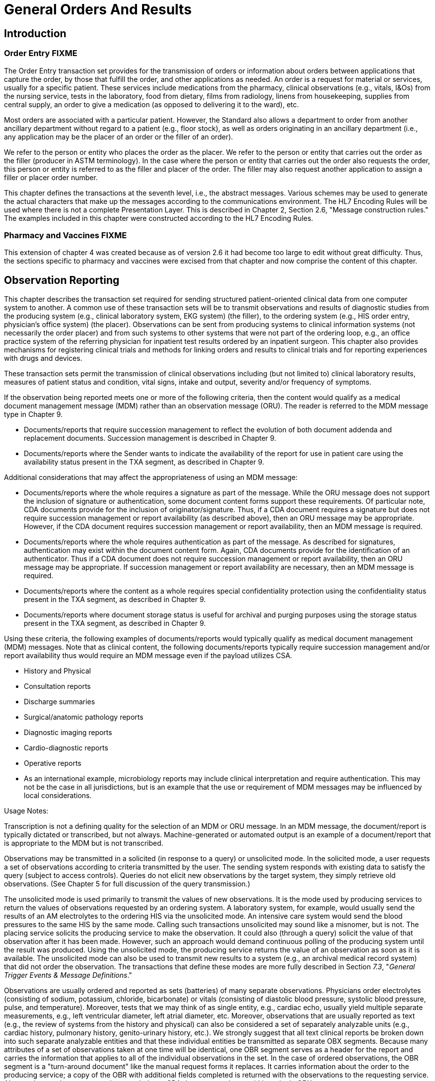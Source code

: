 = General Orders And Results

== Introduction

// FIXME merging three introductions into one requires some editing
=== Order Entry FIXME
[v291_section="4.2"]

The Order Entry transaction set provides for the transmission of orders or information about orders between applications that capture the order, by those that fulfill the order, and other applications as needed. An order is a request for material or services, usually for a specific patient. These services include medications from the pharmacy, clinical observations (e.g., vitals, I&Os) from the nursing service, tests in the laboratory, food from dietary, films from radiology, linens from housekeeping, supplies from central supply, an order to give a medication (as opposed to delivering it to the ward), etc.

Most orders are associated with a particular patient. However, the Standard also allows a department to order from another ancillary department without regard to a patient (e.g., floor stock), as well as orders originating in an ancillary department (i.e., any application may be the placer of an order or the filler of an order).

We refer to the person or entity who places the order as the placer. We refer to the person or entity that carries out the order as the filler (producer in ASTM terminology). In the case where the person or entity that carries out the order also requests the order, this person or entity is referred to as the filler and placer of the order. The filler may also request another application to assign a filler or placer order number.

This chapter defines the transactions at the seventh level, i.e., the abstract messages. Various schemes may be used to generate the actual characters that make up the messages according to the communications environment. The HL7 Encoding Rules will be used where there is not a complete Presentation Layer. This is described in Chapter 2, Section 2.6, "Message construction rules." The examples included in this chapter were constructed according to the HL7 Encoding Rules.

// FIXME merging three introductions into one requires some editing
=== Pharmacy and Vaccines FIXME
[v291_section="4A.2"]

This extension of chapter 4 was created because as of version 2.6 it had become too large to edit without great difficulty. Thus, the sections specific to pharmacy and vaccines were excised from that chapter and now comprise the content of this chapter.

// FIXME merging three introductions into one requires some editing
== Observation Reporting
[v291_section="7.2"]

This chapter describes the transaction set required for sending structured patient-oriented clinical data from one computer system to another. A common use of these transaction sets will be to transmit observations and results of diagnostic studies from the producing system (e.g., clinical laboratory system, EKG system) (the filler), to the ordering system (e.g., HIS order entry, physician's office system) (the placer). Observations can be sent from producing systems to clinical information systems (not necessarily the order placer) and from such systems to other systems that were not part of the ordering loop, e.g., an office practice system of the referring physician for inpatient test results ordered by an inpatient surgeon. This chapter also provides mechanisms for registering clinical trials and methods for linking orders and results to clinical trials and for reporting experiences with drugs and devices.

These transaction sets permit the transmission of clinical observations including (but not limited to) clinical laboratory results, measures of patient status and condition, vital signs, intake and output, severity and/or frequency of symptoms.

If the observation being reported meets one or more of the following criteria, then the content would qualify as a medical document management message (MDM) rather than an observation message (ORU). The reader is referred to the MDM message type in Chapter 9.

• Documents/reports that require succession management to reflect the evolution of both document addenda and replacement documents. Succession management is described in Chapter 9.

• Documents/reports where the Sender wants to indicate the availability of the report for use in patient care using the availability status present in the TXA segment, as described in Chapter 9.

Additional considerations that may affect the appropriateness of using an MDM message:

• Documents/reports where the whole requires a signature as part of the message. While the ORU message does not support the inclusion of signature or authentication, some document content forms support these requirements. Of particular note, CDA documents provide for the inclusion of originator/signature. Thus, if a CDA document requires a signature but does not require succession management or report availability (as described above), then an ORU message may be appropriate. However, if the CDA document requires succession management or report availability, then an MDM message is required.

• Documents/reports where the whole requires authentication as part of the message. As described for signatures, authentication may exist within the document content form. Again, CDA documents provide for the identification of an authenticator. Thus if a CDA document does not require succession management or report availability, then an ORU message may be appropriate. If succession management or report availability are necessary, then an MDM message is required.

• Documents/reports where the content as a whole requires special confidentiality protection using the confidentiality status present in the TXA segment, as described in Chapter 9.

• Documents/reports where document storage status is useful for archival and purging purposes using the storage status present in the TXA segment, as described in Chapter 9.

Using these criteria, the following examples of documents/reports would typically qualify as medical document management (MDM) messages. Note that as clinical content, the following documents/reports typically require succession management and/or report availability thus would require an MDM message even if the payload utilizes CSA.

• History and Physical

• Consultation reports

• Discharge summaries

• Surgical/anatomic pathology reports

• Diagnostic imaging reports

• Cardio-diagnostic reports

• Operative reports

• As an international example, microbiology reports may include clinical interpretation and require authentication. This may not be the case in all jurisdictions, but is an example that the use or requirement of MDM messages may be influenced by local considerations.

Usage Notes:

Transcription is not a defining quality for the selection of an MDM or ORU message. In an MDM message, the document/report is typically dictated or transcribed, but not always. Machine-generated or automated output is an example of a document/report that is appropriate to the MDM but is not transcribed.

Observations may be transmitted in a solicited (in response to a query) or unsolicited mode. In the solicited mode, a user requests a set of observations according to criteria transmitted by the user. The sending system responds with existing data to satisfy the query (subject to access controls). Queries do not elicit new observations by the target system, they simply retrieve old observations. (See Chapter 5 for full discussion of the query transmission.)

The unsolicited mode is used primarily to transmit the values of new observations. It is the mode used by producing services to return the values of observations requested by an ordering system. A laboratory system, for example, would usually send the results of an AM electrolytes to the ordering HIS via the unsolicited mode. An intensive care system would send the blood pressures to the same HIS by the same mode. Calling such transactions unsolicited may sound like a misnomer, but is not. The placing service solicits the producing service to make the observation. It could also (through a query) solicit the value of that observation after it has been made. However, such an approach would demand continuous polling of the producing system until the result was produced. Using the unsolicited mode, the producing service returns the value of an observation as soon as it is available. The unsolicited mode can also be used to transmit new results to a system (e.g., an archival medical record system) that did not order the observation. The transactions that define these modes are more fully described in Section _7.3_, "_General Trigger Events & Message Definitions_."

Observations are usually ordered and reported as sets (batteries) of many separate observations. Physicians order electrolytes (consisting of sodium, potassium, chloride, bicarbonate) or vitals (consisting of diastolic blood pressure, systolic blood pressure, pulse, and temperature). Moreover, tests that we may think of as single entity, e.g., cardiac echo, usually yield multiple separate measurements, e.g., left ventricular diameter, left atrial diameter, etc. Moreover, observations that are usually reported as text (e.g., the review of systems from the history and physical) can also be considered a set of separately analyzable units (e.g., cardiac history, pulmonary history, genito-urinary history, etc.). We strongly suggest that all text clinical reports be broken down into such separate analyzable entities and that these individual entities be transmitted as separate OBX segments. Because many attributes of a set of observations taken at one time will be identical, one OBR segment serves as a header for the report and carries the information that applies to all of the individual observations in the set. In the case of ordered observations, the OBR segment is a "turn-around document" like the manual request forms it replaces. It carries information about the order to the producing service; a copy of the OBR with additional fields completed is returned with the observations to the requesting service. Alternately, text documents can be encoded as a CDA document and sent within a single OBX.

Not all observations are preceded by an order. However, all observations whether explicitly ordered or initiated without an order are reported with an OBR segment as the report header.

The major segments (OBR, OBX) defined in this chapter, their fields, and the code tables have been defined in collaboration with ASTM E31.11 with the goal of keeping HL7 observation transmission the same as ASTM E1238 in pursuit of the goals of ANSI HISPP and the Message Standards Developers Subcommittee. (Some sections of this chapter have been taken with permission directly from the E1238‑91 document and vice versa in pursuit of those goals).

The OBR segment provides information that applies to all of the observations that follow. It includes a field that identifies a particular battery (or panel or set) of observations (e.g., electrolytes, vital signs or Admission H&P). For simplicity we will refer to the observation set as the battery. The battery usually corresponds to the entity that is ordered or performed as a unit. (In the case of a query, observation sets may be a more arbitrary collection of observations.) The OBX segment provides information about a single observation, and it includes a field that identifies that single observation (e.g., potassium, diastolic blood pressure or admission diagnosis). Both of these fields assume master tables that define coding systems (the universe of valid identifying codes) for batteries and observations, respectively. These tables will usually be part of the producing and sending services application and (usually) include many other useful pieces of information about the observation or battery. Segments for transmitting such master file information between systems that produce and systems that use clinical information are described in Chapter 8.

This Standard does not require the use of a particular coding system to identify either batteries or single observations In the past, local institutions tended to invent their own unique code systems for identifying test and other clinical observations because standard codes were not available. Such local code systems sufficed for transmitting information within the institutions but presented high barriers to pooling data from many sources for research or for building medical record systems. However, standard code systems such as LOINC® for observation IDs (OBX-3) and SNOMED for coding categorical observations now exist for many of these purposes, and we strongly encourage their use in observation reporting. These codes can be sent either as the only code or they can be sent along with the local historic code as the second code system in a CWE or CNE coded field.

LOINC® codes exist for most laboratory tests and many common clinical variables and codes for reporting observations from the laboratory, 12-lead EKG, cardiac echoes, obstetrical ultrasounds, radiology reports, history and physical findings, tumor registries, vital signs, intake and outputs, UCUM units of measure references and/or answer lists depending on the data type, and descriptions for most variables. Translations of LOINC® descriptions are provided for more than 14 languages. The most recent version of the LOINC® database, which includes records for more than 70,000 observations and includes codes, names, synonyms and other attributes (such as the molecular weights of chemical moieties) for each observation, the LOINC database and a downloadable browser and mapping tool are available at no cost from the Regenstrief Institute at _http://loinc.org/_. A web browser for LOINC is available at https://search.loinc.org. Codes for Neurophysiologic variables (EEG, EMG, Evoked potentials) are provided in Appendix X2 of ASTM E1467. Some parts of this document (the discussion and tables defining units, the discussion of the rules of mapping observations to OBX segments, and some of the examples at the end of the chapter) have been copied (with permission) from ASTM E1238.

As is true throughout this Standard, the emphasis should be on the abstract messages, defined without regard to the encoding rules. The example messages, however, are based upon the HL7 encoding rules.

// FIXME do we really want to keep this?
=== Suffixes for Defining Observation IDs for Common Components of Narrative Reports
[v291_section="7.2.5"]

*Retained for backwards compatability only as of V2.7 and withdrawn as of v2.9, in favor of using LOINC codes that pre-coordinate the appropriate identifiers with the suffices. See Chapter 2.8.4.c.*

== General Use Cases / Background

=== Figure 4-8 Associations between Order Control Codes and Trigger Events
[v291_section="4.18.1"]

Figure 4-8 defines the explicit relationships that exist between Order Control Codes and Trigger Events. A value of "Y" at the intersection of an Order Control Code and a Trigger Event indicates that is a valid combination that can be used in a message. A value of "N" indicates that combination is not valid in any message. No value at an intersection indicates that no business case has been brought forward for to justify or exclude that combination. Implementers are encouraged to bring business cases forward for currently undefined combinations of Order Control Codes and Trigger Events.

.Figure 4-8 Order Control Codes / Trigger Event Matrix
[width="100%",cols="28%,3%,3%,3%,3%,3%,3%,3%,3%,3%,3%,3%,3%,3%,3%,3%,3%,3%,3%,3%,3%,3%,3%,3%,3%",options="header",]
|===
| |O01 |O02 |O03 |O04 |O05 |O06 |O07 |O08 |O09 |O10 |O11 |O12 |O13 |O14 |O15 |O16 |O18 |O19 |O20 |O21 |P03 |P11 |Q06 |R01
|AF | |Y | | | | | | | | | |Y | | | | | | | | | | | |
|CA |Y | |Y | |Y | |Y | |Y | | | | | | | | |Y | |Y | | | |
|CH |Y | | | |Y | | | | | |Y | | | |Y | | |Y | |Y | | | |Y
|CN | | | | | | | | | | | | | | | | | | | | | | | |Y
|CR | |Y | |Y | |Y | |Y | |Y | | | | | | | | |Y | | | | |
|DC |Y | |Y | |Y | |Y | |Y | | | | | | | | |Y | |Y | | | |
|DE |Y |Y | | | |Y | |Y | |Y | |Y | |Y | |Y |Y |Y |Y | | | | |
|DF | |Y | | | | | | | |Y | |Y | | | | | | | | | | | |
|DR | |Y | |Y | |Y | |Y | |Y | | | | | | | | |Y | | | | |
|FU |Y | | | | | | | | | |Y | | | | | | | | | | | | |
|HD |Y | |Y | | | | | |Y | | | | | | | | |Y | |Y | | | |
|HR | |Y | |Y | |Y | |Y | |Y | | | | | | | | |Y | | | | |
|LI |Y | | | |Y | | | |Y | |Y | |Y | | | | |Y | |Y | | | |
|MC | | | | | | | | | | | | | | | | | | | | |Y |Y | |
|NA | |Y | | | |Y | |Y | | | |Y | | | | | | |Y | | | | |
|NW |Y | |Y | |Y | |Y | |Y | | | | | | | | |Y | |Y | | | |
|OC |Y | | | |Y | |Y | | | |Y | |Y | |Y | | |Y | |Y | | | |
|OD |Y | | | |Y | |Y | | | |Y | |Y | |Y | | |Y | |Y | | | |
|OE |Y | | | |Y | |Y | | | |Y | |Y | |Y | | |Y | |Y | | | |
|OF | |Y | | | | | | | |Y | | | | | | | | | | | | | |
|OH |Y | | | |Y | |Y | | | |Y | |Y | |Y | | |Y | |Y | | | |
|OK | |Y | |Y | |Y | |Y | |Y | |Y | |Y | |Y |Y | |Y | | | | |
|OP | | | | | | | | |Y | | | | | | | | | | | | | | |
|OR | |Y | |Y | |Y | |Y | |Y | | | | | | | | |Y | | | | |
|PA |Y | | | |Y | | | |Y | |Y | | | |Y | | |Y | |Y | | | |Y
|PR |Y | | | | | | | | | | | | | | | | |Y | |Y | | | |
|PY | | | | | | | | |Y | | | | | | | | | | | | | | |
|RE |Y | | | | | | | | | |Y | |Y | |Y | | |Y | |Y | | | |Y
|RF |Y | | | | | | | |Y | |Y | | | | | | | | | | | | |
|RL |Y | |Y | |Y | |Y | |Y | | | | | | | | |Y | |Y | | | |
|RO |Y | | | |Y | |Y | |Y | |Y | | | | | | |Y | |Y | | | |
|RP |Y | | | |Y | |Y | |Y | | | | | | | | |Y | |Y | | | |
|RQ | |Y | | | |Y | |Y | |Y | | | | | | | | |Y | | | | |
|RR | |Y | | | | | | | | | | | | | | | | | | | | | |
|RU |Y | | | |Y | |Y | | | |Y | | | | | | |Y | |Y | | | |
|SC |Y | | | | | | | | | | | | | | | | |Y | |Y | | | |
|SN |Y | | | |Y | | | | | |Y | | | | | | |Y | |Y | | | |
|SR | |Y | | | | | | | | | | | | | | | | | | | | |Y |
|SS |Y | | | | | | | | | | | | | | | | |Y | |Y | | | |
|UA | |Y | |Y | |Y | |Y | |Y | |Y | |Y | |Y |Y | |Y | | | | |
|UC | |Y | |Y | |Y | |Y | |Y | | | | | | | | |Y | | | | |
|UD | |Y | |Y | |Y | |Y | |Y | | | | | | | | |Y | | | | |
|UF | |Y | | | | | | | |Y | | | | | | | | | | | | | |
|UH | |Y | |Y | |Y | |Y | |Y | | | | | | | | |Y | | | | |
|UM | |Y | | | |Y | |Y | |Y | | | | | | | | |Y | | | | |
|UN |Y | | | |Y | |Y | |Y | |Y | |Y | | | | |Y | |Y | | | |
|UR | |Y | |Y | |Y | |Y | |Y | | | | | | | | |Y | | | | |
|UX | |Y | |Y | |Y | |Y | |Y | | | | | | | | |Y | | | | |
|XO |Y | |Y | |Y | |Y | |Y | | | | | | | | |Y | |Y | | | |
|XR | |Y | |Y | |Y | |Y | |Y | | | | | | | | |Y | | | | |
|XX |Y | | | |Y | |Y | | | |Y | |Y | |Y | | |Y | |Y | | | |
|===

Editor’s note: The order control codes need to be assessed for their application to these trigger events O22 through O48. The current table structure will not accommodate these additional columns; a new table structure needs to be considered.

== Implementation Considerations

=== Snapshot Mode
[v291_section="7.2.1"]

Chapter 2, Section 2.10.4 defines the meaning of snapshot mode updates and indicates that each chapter or related implementation guides may further refine this definition. The following guidance applies to results messages:

• In some instances there are tests that have a precise relationship between the parent and child to assist the clinician in understanding to which OBX in the parent OBR the child is connected. In those instances the ORDER_OBSERVATION segment groups of the parent and other children should be included in the snapshot rather than sending the child's ORDER_OBSERVATION segment group (including the OBR/OBX set) by itself. Example: OBRs of the parent OBR (example would be microbiology with culture and Sensitivity Panels (Sensi-Panels)), unless advised otherwise by trading partners, would be included in the snapshot reporting. 

=== Narrative Reports as Batteries with Many OBX
[v291_section="7.2.4"]

Narrative reports from services such as Radiology usually consist of a number of subcomponents (e.g., a chest X-ray report may consist of a description, an impression, and a recommendation). Other studies, such as echocardiograms, contain analogous components, as well as numeric observations (e.g., left ventricular and diastolic diameter). Surgical pathology reports may contain information about multiple specimens and reports: the anatomic source, the gross description, the microscopic description, and a diagnostic impression for each specimen.

The current Standard treats each component of a narrative report as a separate "test" or observation. Just as a CHEM12 is transmitted as an order segment (OBR) plus 12 OBX segments, a chest X-ray would be transmitted as an order (OBR) segment plus three OBX segments, one for the description, one for the impression, and one for the recommendations. Similarly, an EKG report would be transmitted as an order segment (OBR), two OBX segments for the impression and recommendation, and additional OBX segments for each EKG measurement, e.g., the PR interval, QR interval, QRS axis, and so on.

== Technical Specs

xref:technical_specs/General_Clinical_Order.adoc[Message - General Clinical Order]

xref:technical_specs/General_Clinical_Order_with_Supporting_Document.adoc[Message - General Clinical Order with Supporting Document]

xref:technical_specs/Message_–_Unsolicited_Alert_Observation.adoc[Message – Unsolicited Alert Observation]

xref:technical_specs/Message_–_Unsolicited_Device_Event_Observation.adoc[Message – Unsolicited Device Event Observation]

xref:technical_specs/Message_–_Unsolicited_Patient-Device_Association_Observation.adoc[Message – Unsolicited Patient-Device Association Observation]

xref:technical_specs/Order_Status_Update.adoc[Message - Order Status Update]

xref:technical_specs/Unsolicited_New_Point-Of-Care_Observation_-_Search_for_an_Order_.adoc[Message - Unsolicited New Point-Of-Care Observation - Search for an Order]

xref:technical_specs/Unsolicited_Observation.adoc[Message - Unsolicited Observation]

xref:technical_specs/Unsolicited_Point-Of-Care_Observation_without_Existing_Order_–_Place_an_Order.adoc[Message - Unsolicited Point-Of-Care Observation without Existing Order – Place an Order]

xref:technical_specs/Unsolicited_Pre-Ordered_Point-Of-Care_Observation.adoc[Message - Unsolicited Pre-Ordered Point-Of-Care Observation]

== Example Transactions

=== General Message Examples
[v291_section="4.6"]

The purpose of this section is to show how certain specific situations would be handled using the order entry protocol. The ellipses represent uncompleted details. The symbol // precedes comments for clarification.

==== An order replaced by three orders
[v291_section="4.6.1"]

Suppose that an application called "PC" is sending an order to the EKG application for three EKGs to be done on successive days.

The order might be placed as follows:

ORM message:

MSH|...<cr>

PID|...<cr>

[er7]
ORC|NW|A226677^PC||946281^PC||N|3^QAM||200601121132|444-44-4444^HIPPOCRATES^HAROLD^^^^MD|||4EAST|...<cr>

// EKG order

[er7]
OBR|1|||8601-7^EKG IMPRESSION^LN||||||||||||222-33-4444^PUMP^PATRICK^^^^MD|||||||||||3^QAM|...<cr>

BLG|...<cr>

[er7]
ORC|NW|...<cr>

// Another order yet others may follow

There is a group number first component indicating that an order group is being created.

Responses: Because the EKG application must turn the single order above into three orders for three separate EKGs (services), the results of each will be reported under its own OBR segment. Several response levels are possible depending on the Response Flag:

{empty}a) If the Response Flag is N (as it is), then the filler EKG application only responds "I got the order."

MSH|...<cr>

MSA|...<cr>

The only implication of this response is that the order was received.

If the Response Flag had been E, then the response would have been the same, but its implication would have been that the EKG application had processed all the orders and they were acceptable.

{empty}b) If the Response Flag were R, then the filler EKG application must communicate to the PC the fact of the creation of child orders, but with no details:

MSH|...<cr>

MSA|...<cr>

[er7]
ORC|PA|A226677^PC|89‑458^EKG|946281^PC<cr>
[er7]
ORC|CH|A226677^PC|89‑551^EKG|946281...<cr> // 1ST child ORC.
[er7]
ORC|CH|A226677^PC|89‑552^EKG|946281...<cr> // 2ND child ORC.
[er7]
ORC|CH|A226677^PC|89‑553^EKG|946281...<cr> // 3RD child ORC.

... // Other parts of follow.

What has been said here is "Your A226767 has spun out three children named 89‑551, 89‑552, and 89‑553." Notice that the placer order numbers are identical in the children's ORCs.

{empty}c) If the Response Flag were D, then the filler EKG application must communicate to the PC application the fact of the replacement and also the exact replacement order segments:

MSH|...<cr>

MSA|...<cr>

[er7]
ORC|PA|A226677^PC|89‑458^EKG<cr>
[er7]
ORC|CH|A226677^PC|89‑551^EKG|946281^PC|SC|||A226677&PC^89-458&EKG|

... ^^^^198901130500^...<cr>

// 1ST child ORC

[er7]
OBR|1||89‑551^EKG|8601-7^EKG IMPRESSION^LN|...<cr>

// 1ST child OBR

[er7]
ORC|CH|A226677^PC|89-522^EKG|946281^PC|SC|||A226677&PC^89-458&EKG|

... ^^^^198901140500^...<cr>

// 2ND child ORC

[er7]
OBR|2||89‑552^EKG|8601-7^EKG IMPRESSION^LN|...<cr>

// 2ND child OBR

[er7]
ORC|CH|A226677^PC|89‑553^EKG|946281^PC|SC|||A226677&PC^89-458&EKG|

...^^^^198901150500^...<cr>

// 3RD child ORC

[er7]
OBR|3||89‑553^EKG|8601-7^EKG IMPRESSION^LN|... <cr>

// 3RD child OBR

// Other parts might follow

Here the actual OBR segments have been added.

The status of the child orders is being reported as SC (scheduled).

ORC-7-quantity/timing shows that the EKGs are requested after 0500 on successive days.

==== Ordering non-medical services
[v291_section="4.6.2"]

The patient requests hospital specific services for a certain period of time. This can be a phone, fax, or TV in the room, or the delivery of a newspaper every day. Another example may be the use of specialized chip cards that give access to hospital specific services. Typically, a request for these services is made at the time of admission. Another example may be the printing of a form (e.g., the receipt for a payment). In case of using phones it might be a detailed list of calls for a patient or for a special extension.

To support these scenarios, the following fields are used to communicate the appropriate message:

[width="100%",cols="31%,69%",]
|===
|Segment/Field |Definition
|ORC-1 |Order Control
|ORC-2 |Placer Order Number
|ORC-5 |Order Status
|TQ1-7 |Start Date/Time
|TQ1-8 |End Date/Time
|ORC-16 |Order Control Code Reason
|ORC-25 |Order Status Modifier
|OBR-4 |Universal Service ID
|OBX-5 |Observation Value
|FT1-17 |Fee Schedule
|FT1-11 |Transaction amount – extended
|BLG |Billing segment
|===

• ORC-1, ORC-2, OBR-4, OBX-5 +
These services can be started, discontinued, canceled, locked, etc., according to the ORC-1 Order control code. The order is identified through ORC-2 Placer order number. The service itself is specified in the field OBR-4 Universal service ID. User defined codes are used to identify the specific services. The identification of the object of the service, e.g., phone number or card number, is done using the OBX-5 Observation value. The ORC-25 Order Status Modifier is used to refine the status of the universal service ID. For example, in the case of issuing chip cards, these fields would be valued as follows:

[width="100%",cols="9%,23%,19%,49%",]
|===
|ORC-1 |OBR-4 (in textual form) |ORC-16.1 Code |Description
|NW |chip card | |Issue a chip card the first time
|XO |chip card |defective |Change the previous order. Issue a new chip card for a defective one.
|XO |chip card |lost |Change the previous order. Issue a new chip card for a defective one.
|DC |Return chip card | |Cancel the chip card order
|DC |Return chip card |lost |Cancel the chip card order because lost.
|DC |Return chip card |defective |Cancel the chip card order because defective.
|===

Use of different universal service IDs allows for the ability to charge an additional fee.

• TQ1-7/8 +
The field TQ1 Quantity/timing describes time periods during which the requested service is valid. The components 4 and 5 denote the start and end date/time.

• ORC-5 +
In this field information on the status of the service can be transmitted. This field can be used in particular in response to a query message.

• ORC-25 +
This field allows for refining the status of the requested universal service, e.g., to change an order for a chip card in order to distribute a new card for a lost one.

• BLG-1,2,3 +
These fields indicate to the financial system that charges are to be invoiced for this service.

• FT1-17 +
In some cases it is necessary that the placer defines a special tariff the filler has to use for computing the final balance.

• FT1-11 +
In combination with the tariff the patient can prepay the ordered service. This may be helpful when the patient uses services provided by the hospital in order to use the service from the beginning. FT1-6 must be valued at "PY". +
If no amount is prepaid a limit can be established according to a special tariff. This depends on the setup of the filling system. In such a case the hospital grants a credit to the patient.

*Phone Number Assignment*

In case the patient requests a bedside phone and the number of this phone is assigned to that patient personally, a number of messages are transmitted. The objective is to connect a phone number to a patient and a room.

The update of the location master file depends on the setup of the private branch exchange system (PABX):

{empty}b) **Variable Numbering System +
**On admission the patient is assigned his or her personal call number, which he or she retains throughout that patient's stay, including if the patient is transferred. The patient can always be reached under the same call number. +
To understand the mechanism for M05 events it is important to know that two different sets of phone numbers exist: one is a pool to be used when querying for a phone number for a patient; the other one is used for temporary assign­ments when no patient is lying in the bed (i.e., the bed is free).

{empty}c) **Fixed Numbering System +
**On admission the system issues the patient with a telephone and/or TV authorization. This authorization key must be entered into the phone to activate it. +
No M05 messages are necessary if a fixed numbering system is used: Each telephone connection is assigned a permanent call number when the system is set up.

When the patient is admitted, an ADT^A01 message is sent to create a patient record in the phone number assigning application. Typically, the patient ID (PID-3), patient location (PV1-3), and visit number (PV1-19) are at least required. This message is acknowledged accordingly with an ACK. Then, the order for the phone number to the phone number assigning application is placed with the ORM^O01 message where the essential fields are ORC-1 = "NW", ORC-2 = <placer order number>, and OBR-4 = "Phone".

The ORR^O02 message is used to acknowledge the order and communicate the filler order number and order status. Then, when the phone number is available, an ORU^R01 message is used to communicate the phone number using OBX-5 for the phone number.

Any status changes to the order are communicated with the ORM^O01 message where ORC-1 = "SC", ORC-2 = <placer order number>, ORC-3 = <filler order number>, ORC-5 = <order status>, OBR-4 = "Phone", and OBX-5 = <Phone Number of Patient>. The status change is acknowledged with the ORR^O02 message.

Next, the location master files are updated. The phone number assigning application may send a MFN^M05 message to have the location master file reflect the phone number assignment as well. The fields on the message are valued as follows:

After processing the order: MFI-1 = "LOC", MFI-3 = "UPD", MFI-5 = <effective date/time>, MFE-1 = "MUP", LOC-1 = <patient location>, LOC-3 = "B" (bed), LOC-6 = <Phone Number of Patient>. This message is acknowledged using the MFK^M05 message.

*Transfer a patient (A02)*

If a patient keeps the same phone number during the whole visit the assigned phone number must be mapped to a different phone outlet whenever a patient is transferred to a new location. In that case, the ADT^A02 message is sent to the phone number assigning application. That application not only acknowledges the message, but also sends an ORM^O01 message with ORC-1 = "SC" and the other fields the same as described in the Phone Number Assignment section. Additionally, it sends a MFN^M05 message to change the location master file accordingly for the old location and another MFN^M05 to synchronize the phones for the new location.

*Leave of absence (A21/A22)*

When the patient leaves the hospital or the bed is vacated for a significant amount of time, the phone needs to be de-activated and re-activated appropriately. The same ORM^O01 and MFN^M05 messages are used as described above following the ADT^A21 and ADT^22 messages.

Patient makes calls or (de-)activates his phone.

The patient can use the phone whenever he wants to. This implies that his balance does not exceed the limit. Otherwise the phone is deactivated automatically. Furthermore the patient can activate or deactivate the phone by entering the authorization key for his own. In these scenarios the phone number assigning application sends and ORM^O01 message with ORC-1 = "OD" and the appropriate order status. The status update is necessary to provide a call switching system with the actual information.

*Discharge a patient (A03)*

When the patient is discharged, the ADT^A03 message is sent to indicate a discharge. The phone number assigning application sends an ORM^O01 message with a change of status to indicate completion of the order, as well as an MFN^M05 message to synchronize the location master file.

After discharging a patient his final charges must be billed. Using the query P04 returns the data in a display oriented format which can be used for printing. Alternatively a print request can be used. The billing system issues a QRY^P04 message where the fields are valued as follows: QRD-2 = "R" (record oriented format), QRD-3 = "I" (immediate response), QRD-8.1 = <Patient ID>, QRF-2 = <start date/time>, and QRF-3 = <end date/time>. The phone number assigning applications responds with a DSR^P04 message with the data in DSP-3.

*Note:* The original mode query, including QRD and QRF segments were retained for backward compatibility only as of v 2.4. The reader is therefore referred to chapter 5, section 5.4, for the current query/response message structure.

*Phone Call Queries (Z73)*

The new query modes using a query by parameter query with a virtual table response allows for obtaining call information from the phone system to be used for charging. The query can be for accumulated data or detailed data. Both requests use this conformance statement:

[width="100%",cols="39%,61%",options="header",]
|===
|Query ID: |Z73
|Query Name: |Information about Phone Calls
|Query Type: |Query
|Query Trigger: |QBP^Z73^QBP_Z73
|Query Mode: |Both
|Response Trigger: |RTB^Z74^RTB_Z74
|Query Priority: |Immediate
|Query Characteristics: |Returns response sorted by _Phone Number_
|Purpose: |Retrieve all information about phone calls made during a defined interval either in a detailed or an accumulative format. The identifier for the patient must be given.
|===

QBP^Z73^QBP_Z73: QBP Message

[width="100%",cols="33%,47%,9%,11%",options="header",]
|===
|Segments |Description |Status |Chapter
|MSH |Message Header Segment | |2.15.9
|[\{ SFT }] |Software | |2.15.12
|[ UAC ] |User Authentication Credential | |2
|QPD |Query Parameter Definition | |5.5.4
|RCP |Response Control Parameter | |5.5.6
|===

[width="100%",cols="26%,35%,15%,24%",options="header",]
|===
|Acknowledgement Choreography | | |
|QBP^Z73^QBP_Z73 | | |
|Field name |Field Value: Original mode |Field Value: Enhanced Mode |
|MSH-15 |Blank |NE |AL, ER, SU
|MSH-16 |Blank |NE |NE
|Immediate Ack |- |- |ACK^Z73^ACK
|Application Ack |RTB^Z74^RTB_Z74 |- |RTB^Z74^RTB_Z74
|===

QPD Input Parameter Specification:

[width="100%",cols="11%,14%,8%,3%,6%,8%,3%,3%,8%,8%,9%,8%,11%",options="header",]
|===
|Field Seq. (Query ID=Z73) |Name |Key/ Search |Sort |LEN |TYPE |Opt |Rep |Match Op |TBL |Segment Field Name |Service Identifier Code |ElementName
|1 |Patient ID |K |Y |80 |CX |R | |= | |PID.3 | |PID.3 Patient ID
|2 |Date Range | | |53 |DR |O | |contains= | | | |
|3 |Detailed | | |2 |ID |O | |= |0136 | | |
|===

Input Parameter Field Description and Commentary:

[width="100%",cols="19%,11%,6%,64%",options="header",]
|===
|Field |Component |DT |Description
|Patient ID | |CX |Components: <ID (ST)> ^ <check digit (ST)> ^ <code identifying the check digit scheme employed (ID)> ^ <assigning authority (HD)> ^ <identifier type code (IS)> ^ <assigning facility (HD)>
| | | |This field contains a patient identification code to identify the requested person.
| | | |If this field is not valued, no values for this field are considered to be a match.
|Date Range | |DR |This field specifies the range of time, the requested records should match.
| | | |If this field is not valued, all values for this field are considered to be a match.
|Detailed | |ID |This field specifies whether the output should be detailed. (no cumulative records).
| | | |If this field is not valued, a detailed result is returned.
| | | |When Detailed=Y is requested, one record for each call is returned. Each detailed record will contain columns 1, 2, 3, 4, 5, 7, 8, and 9 (Providor, Region, Extension, Destination, Date/Time, Duration, Units, Amount) for each call.
| | | |When detailed=N, the query is for accumulated data. In this case, one row record per extension is returned.
| | | |Each row will return columns 1, 2, 6, 7, 8, and 9 (Provider, Region, Quantity, Units, Amount) from the output virtual table.
|===

Response Grammar:

RTB^Z74^RTB_Z74: Personnel Information Message

[width="100%",cols="33%,47%,9%,11%",options="header",]
|===
|Segments |Description |Status |Chapter
|MSH |Message Header | |2.15.9
|MSA |Message Acknowledgement | |2.15.8
|[\{ ERR }] |Error | |2.15.5
|[\{ SFT }] |Software | |2.15.12
|[ UAC ] |User Authentication Credential | |2
|QAK |Query Acknowledgement | |5.5.2
|QPD |Query Parameter Definition | |5.5.4
|[ |--- ROW_DEFINITION begin | |
|RDF |Table Row Definition Segment | |5.5.7
|[\{ RDT }] |Table Row Data Segment | |5.5.8
|] |--- ROW_DEFINITION end | |
|[ DSC ] |Continuation Pointer | |2.15.4
|===

[width="100%",cols="28%,36%,16%,20%",options="header",]
|===
|Acknowledgement Choreography | | |
|RTB^Z74^RTB_Z74 | | |
|Field name |Field Value: Original mode |Field Value: Enhanced Mode |
|MSH-15 |Blank |NE |AL, ER, SU
|MSH-16 |Blank |NE |NE
|Immediate Ack |ACK^Z73^ACK |- |ACK^Z73^ACK
|Application Ack |- |- |-
|===

Virtual Table:

[width="99%",cols="19%,9%,3%,6%,8%,3%,6%,8%,8%,10%,11%,9%",options="header",]
|===
|ColName (Z74) a|
Key/

Search

|Sort |LEN |TYPE |Opt |Rep |Match Op |TBL |Segment Field Name |LOINC or HL7 code |ElementName
|Provider | | |40 |ST |R | | | | | |
|Region | | |40 |ST |R | | | | | |
|Extension | | |250 |XTN |O | | | | | |
|Destina­tion number | | |250 |XTN |O | | | | | |
|Date/Time | |Y |24 |DTM |O | | | | | |
|Quantity | | |4 |NM |O | | | | | |
|Duration | | |4 |NM |O | | | | | |
|Units | | |4 |NM |O | | | | | |
|Amount | | |8 |MO |O | | | | | |
|===

===== Examples
[v291_section="4.6.2.1"]

[example]
*Example 1:*

Query the accumulated list for patient 12345 from 3/2/00 till 3/3/00. Transfer the first 20 records.

*Query:*

[er7]
MSH|^&~\|PCR|Gen Hosp|Pharm||20000303201400-0800||QBP^Z73^QBP_Z73|9901|P|2.8|
[er7]
QPD|Z89^Query Phone Calls^HL70471|Q010|12345|2000030100000^20000302235959|Y
[er7]
RCP|I|20^RD|

*Answer:*

[er7]
MSH|^&~\|Pharm|Gen Hosp|PCR||20000303201430-0800||RTB^Z74^RTB_Z74|8858|P|2.8|

[er7]
MSA|AA|9901|

[er7]
QAK|Q010|OK|Z89^Query Phone Calls^HL70471|4

[er7]
QPD|Z89^Query Phone Calls^HL70471|Q010|12345|2000030100000^20000302235959|Y|

[er7]
RDF|9|Provider^ST^20|Region^ST^40|Extension^XTN^40|Destination^XTN^40|Date/Time^DTM^24|Quantity^NM^4|Duration^NM^4|Units^NM^4|Amount^MO^8|

[er7]
RDT|DTAG|CITY||||5|20|3|3.25|

[er7]
RDT|DTAG|R50||||1|10|2|1.00|

[er7]
RDT|DTAG|R200||||0|0|0|0|

[er7]
RDT|DTAG|NAT||||0|0|0|0|

[er7]
RDT|DTAG|INT||||0|0|0|0|


[example]
*Example 2:*

Query the detailed information for patient 12345 from 3/1/06 till 3/3/06. Transfer the first 10 records.

*Query:*

[er7]
MSH|^&~\|PCR|Gen Hosp|Pharm||200611201400-0800||QBP^Z73^QBP_Z73|ACK9901|P|2.8|
[er7]
QPD|Z89^Query Phone Calls^HL70471|Q010|12345|2006030100000^20060302235959|Y|
[er7]
RCP|I|10^RD|

*Answer:*

[er7]
MSH|^&~\|Pharm|Gen Hosp|PCR||200611201401-0800||RTB^Z74^RTB_Z74|8858|P|2.8|
[er7]
MSA|AA|8858 QAK|Q010|OK|Z89^Query Phone Calls^HL70471|4
[er7]
QPD|Z89^Query Phone Calls^HL70471|Q010|12345|2006030100000^20060302235959|Y|
[er7]
RDF|9|Provider^ST^20|Region^ST^40|Extension^XTN^40|Destination^XTN^40|Date/Time^DTM^24|Quantity^NM^4|Duration^NM^4|Units^NM^4|Amount^MO^8|
[er7]
RDT|DTAG|CITY|12345|555-1234|200603021715||20|12|2.25|
[er7]
RDT|DTAG|CITY|12345|555-4569|200603011252||21|3|0.48|

*Requesting a Chip card*

In case the hospital provides additional services that can be accessed through chip cards, this card has to be issued to the patient. At the end of the visit this chip card is returned. Distributing a chip card to a patient is a service which must be ordered from the chip card dispensing system, too. When discharging the patient the service (= order) is complete.

The messages are essentially the same as for issuing a phone number. The filler for the chip card order is a chip card dispensing application and instead of returning a phone number, it returns a chip card number. The following scenarios have slight variations.

*New Chip Card requested due to, e.g., loss*

When a card is lost, or a new chip card must be requested, an additional fee can be communicated by including the FT1 segment in the ORM^O01 message and valuing FT1-11 = <additional fee>.

*Request a new Chip card for a defective one*

Sometimes a chip card is defective. Then the patient needs a new one. This situation requires an order using the XO control code in the ORM^O01 message. The chip card dispensing system returns the new chip card number using the ORU^RO1. The ORC-16-Order Control Code Reason is used to clarify the request.

*Return a chip card*

When the patient returns the chip card, a discontinue message is send with ORC-1 = "DC". This message is acknowledged accordingly by the chip card dispensing system.

*Printing a form*

When form needs printing, the ORM^O01 could also be used. The OBR segment would contain the print form service and the OBX would contain the specific print form. A notification when completing the printing is feasible as well using the ORM^O01 with a status update associated to the appropriate placer/filler order number.

=== Query/response
[v291_section="7.5.1"]

*Attention: _Retained for backwards compatibility only as of v 2.4 and withdrawn as of v 2.7. _*

=== Unsolicited
[v291_section="7.5.2"]

The following is an unsolicited transmission of radiology data.

[er7]
MSH|^~\&|XRAY||CDB||200006021411||ORU^R01^ORU_R01|K172|P|...<cr>

PID|...<cr>

[er7]
OBR|1|X89‑1501^OE|78912^RD|71020^CHEST XRAY AP \T\ LATERAL|||198703290800||||...<cr>

[er7]
OBX|1|CWE|19005-8^X-ray impression^LN|4|^MASS LEFT LOWER LOBE|||A|||F|...<cr>

[er7]
OBX|2|CWE|19005-8^X-ray impression^LN|2|^INFILTRATE RIGHT LOWER LOBE|||A|||F|...<cr>

[er7]
OBX|3|CWE|19005-8^X-ray impression^LN|3|^HEART SIZE NORMAL|||N|||F|...<cr>

[er7]
OBX|4|FT|36687-2^Chest XR AP+Lat ^LN|1|circular density (2 x 2 cm) is seen in the posterior segment of


the LLL. A second, less well‑defined infiltrated circulation density is

seen in the R mid lung field and appears to cross the minor fissure#||||||F|...<cr>

[er7]
OBX|5|CWE|71020&REC|5|71020^Follow up CXR 1 month||30‑45||||F|...<cr>

=== Laboratory
[v291_section="7.5.3"]

Laboratory message: electrolytes, CBC, sed rate, blood cultures and susceptibilities

MSH|...<cr>

PID|...<cr>

Electrolytes:

[er7]
OBR|1|870930010^OE|CM3562^LAB|2432-6^ELECTROLYTES HCFA 98 PANEL^LN| ||198703290800|||

401-0^INTERN^IRVING^I^^^MD^L| ||||SER|^HIPPOCRATES^HAROLD^H^^DR|(555)555‑1003|

This is requestor field #1.|Requestor field #2|Diag.serv.field #1.|

Diag.serv.field #2.|198703311400|||F|...<cr>

[er7]
OBX|1|NM|2951-2^SODIUM^LN||150|mmol/L|136‑148|H||A|F|19850301|...<cr>
[er7]
OBX|2|NM|2823-3^POTASSIUM^LN||4.5|mmol/L|3.5‑5|N||N|F|19850301|...<cr>
[er7]
OBX|3|NM|2075-0^CHLORIDE^LN||102|mmol/L|94‑105|N||N|F|19850301|...<cr>
[er7]
OBX|4|NM|2028-9^CARBON DIOXIDE^LN||27|mmol/L|24‑31|N||N|F|19850301|...<cr>

CBC:

[er7]
OBR|2|870930011^OE|HEM3268^LAB|24359-2^HEMOGRAM+DIFFERENTIAL PANEL^LN| ||198703290800|||401-0 ^

INTERN^IRVING^I^^^MD^L|||||BLDV|^HIPPOCRATES^HAROLD^H^^DR|(555)555‑1003|This is requestor field #1.|This is Requestor field #2.|This is lab field #1.|Lab field #2.|198703311400|||F|...<cr>

[er7]
OBX|1|NM|718-7^HEMOGLOBIN^LN||13.4|GM/DL|14-18|N||S|F|19860522|...<cr>

[er7]
OBX|2|NM|4544-3^HEMATOCRIT^LN||40.3|%|42-52|L||S|F|19860522|...<cr>

[er7]
OBX|3|NM|789-8^ERYTHROCYTES^LN||4.56|10*6/ml|4.7-6.1|L||S|F|19860522|...<cr>

[er7]
OBX|4|NM|787-2^ERYTHROCYTE MEAN CORPUSCULAR VOLUME:^LN

[er7]
||88|fl|80-94|N||S|F|19860522|...<cr>

[er7]
OBX|5|NM|785-6^ERYTHROCYTE MEAN CORPUSCULAR HEMOGLOBIN:^LN

[er7]
||29.5|pg|27-31|N||N|F|19860522|...<cr>

[er7]
OBX|6|NM|786-4^ERYTHROCYTE MEAN CORPUSCULAR HEMOGLOBIN CONCENTRATION:^LN

[er7]
||33|%|33-37|N||N|F|19860522|...<cr>

[er7]
OBX|7|NM|6690-2^LEUKOCYTES^LN||10.7|10*3/ml|4.8-10.8|N||N|F|19860522|...<cr>

[er7]
OBX|8|NM|770-8^NEUTROPHILS/100 LEUKOCYTES^LN||68|%|||||F|...<cr>

[er7]
OBX|9|NM|736-9^LYMPHOCYTES/100 LEUKOCYTES:^LN||29|%|||||F|...<cr>

[er7]
OBX|10|NM|5905-5^MONOCYTES/100 LEUKOCYTES:^LN||1|%|||||F|...<cr>

[er7]
OBX|11|NM|713-8^EOSINOPHILS/100 LEUKOCYTES:^LN||2|%|||||F|...<cr>


Sed rate:

[er7]
OBR|3|870930011^OE|HEM3269^LAB|4537-7^ERYTHROCYTE SEDIMENTATION RATE^LN
[er7]
|||198703290800|||

401-0^INTERN^IRVING^I^^^MD^L|||||BLDV|^HIPPOCRATES^HAROLD^H^^DR|(555)555-1003|

This is requestor field #1.|This is Requestor field #2.|This is lab field

#1.|Lab field #2.|198703311400|||F|...<cr>

[er7]
OBX|1|NM|4537-7^ERYTHROCYTE SEDIMENTATION RATE:^LN|
[er7]
|7|MM/HR|0-10|N||S|F|19860522|...<cr>

Parent micro result, identifies organism

[er7]
OBR|4|2740X^OE|BC376^MIC|87040^Blood culture| ||198703290800|||

99-2^SPINNER^SAM^S||^Hepatitis risk||198703290830|BLDV|

4010^INTERN^IRVING^I^^^MD^L|555-1022 X3472^^^^^^^3472|Requestor field 1|Requestor field 2|

Producer's field 1|Producer's field 2|198703301000|35.00|MB|F|...<cr>

[er7]
OBX|1|CWE|600-7^MICROORGANISM IDENTIFIED^LN|1|^E Coli|||A|||F|...<cr>
[er7]
OBX|2|CWE|600-7^MICROORGANISM IDENTIFIED^LN|2|^S Aureus|||A|||F|...<cr>

Child micro result, gives antimicrobials susceptibilities for organism identified in first OBX of parent

[er7]
OBR|5|2740X^OE|BC402^MIC|87186^Antibiotic MIC||
[er7]
|198703290800||||G|^Hepatitis Risk||198703290830|BLDB
[er7]
|401.0\^INTERN^IRVING\^I^\^^MD\^L|555-1022 X3472^\^^\^^\^^3472|||||198703310900|40.00
[er7]
|MB|F|600-7&MICROORGANISM IDENTIFIED&LN\^1|||2740X&OE^BC376&MIC|...<cr>
[er7]
OBX|1|ST|28-1^AMIPICILLIN:SUSC:PT:ISLT:QN:MIC^LN||<2|ug/ml||S|||F|...<cr>
[er7]
OBX|2|ST|60-4^CARBENICILLIN:SUSC:PT:ISLT:QN:MIC^LN||<16|ug/ml||S|||F|...<cr>
[er7]
OBX|3|ST|267-5^GENTAMICIN:SUSC:PT:ISLT:QN:MIC^LN||<2|ug/ml||S|||F|...<cr>
[er7]
OBX|4|ST|496-0^TETRACYCLINE:SUSC:PT:ISLT:QN:MIC^LN||<1|ug/ml||S|||F|...<cr>
[er7]
OBX|5|ST|408-5^PIPERACILLIN:SUSC:PT:ISLT:QN:MIC^LN||<8|ug/ml||S|||F|...<cr>
[er7]
OBX|6|ST|145-3^CEFUROXIME:SUSC:PT:ISLT:QN:MIC^LN||<2|ug/ml||S|||F|...<cr>
[er7]
OBX|7|ST|161-0^CEPHALOTHIN:SUSC:PT:ISLT:QN:MIC^LN||<8|ug/ml||S|||F|...<cr>
[er7]
OBX|8|ST|20-8^AMOXICILLIN+CLAVULANATE:SUSC:PT:ISLT:QN:MIC^LN
[er7]
||<4|ug/ml||S|||F|...<cr>
[er7]
OBX|9|ST|173-5^CHLORAMPHENICOL:SUSC:PT:ISLT:QN:MIC^LN||<4|ug/ml||S|||F|...<cr>
[er7]
OBX|10|ST|508-2^TOBRAMYCIN:SUSC:PT:ISLT:QN:MIC^LN||<2|ug/ml||S|||F|...<cr>
[er7]
OBX|11|ST|12-5^AMIKACIN:SUSC:PT:ISLT:QN:MIC^LN||<4|ug/ml||S|||F|...<cr>
[er7]
OBX|12|ST|516-5^TRIMETHOPRIM+SULFMOETHOXAZOLE:SUSC:PT:ISLT:QN:MIC^LN|
[er7]
|<2/38|ug/ml||S|||F|...<cr>
[er7]
OBX|13|ST|76-0^CEFAZOLIN:SUSC:PT:ISLT:QN:MIC^LN||<2|ug/ml||S|||F|...<cr>
[er7]
OBX|14|ST|116-4^CEFOXITIN:SUSC:PT:ISLT:QN:MIC^LN||<2|ug/ml||S|||F|...<cr>
[er7]
OBX|15|ST|141-2^CEFTRIAXONE:SUSC:PT:ISLT:QN:MIC^LN||<4|ug/ml||S|||F|...<cr>
[er7]
OBX|16|ST|133-9^CEFTAZIDIME:SUSC:PT:ISLT:QN:MIC^LN||<2|ug/ml||S|||F|...<cr>
[er7]
OBX|17|ST|185-9^CIPROFLOXACIN:SUSC:PT:ISLT:QN:MIC^LN||<1|ug/ml||S|||F|...<cr>

Second micro child result, gives susceptibilities or organism identified by Second OBX of parent

[er7]
OBR|6|2740X^OE|BC403^MIC|87186^Antibiotic MIC| ||198703290800||||G|
[er7]
^Hepatitis risk||198703290830|BLDV|401.0^INTERN^IRVING^I^^^MD^L|321-4321 X3472^^^^^^^3472|||||

198703310900|40.00|MB|F|600-7&MICROORGANISM IDENTIFIED &LN^2|

[er7]
||2740X&OE^BC376&MIC|...<cr>
[er7]
OBX|1|ST|28-1^AMPICILLIN:SUSC:PT:ISLT:QN:MIC^LN||<8|ug/ml||R|||F|...<cr>
[er7]
OBX|2|ST|193-3^CLINDAMYCIN:SUSC:PT:ISLT:QN:MIC^LN||<.25|ug/ml||S|||F|...<cr>
[er7]
OBX|3|ST|267-5^GENTAMICIN:SUSC:PT:ISLT:QN:MIC^LN||<1|ug/ml||S|||F|...<cr>
[er7]
OBX|4|ST|233-7^ERYTHROMYCIN:SUSC:PT:ISLT:QN:MIC^LN||<.5|ug/ml||S|||F|...<cr>
[er7]
OBX|5|ST|383-0^OXACILLIN:SUSC:PT:ISLT:QN:MIC^LN||<.5|ug/ml||S|||F|...<cr>
[er7]
OBX|6|ST|524-9^VANCOMYCIN:SUSC:PT:ISLT:QN:MIC^LN||<2|ug/ml||S|||F|...<cr>
[er7]
OBX|7|ST|6932-8^PENICILLIN:SUSC:PT:ISLT:QN:MIC^LN||<8|ug/ml||R|||F|...<cr>
[er7]
OBX|8|ST|161-0^CEPHALOTHIN:SUSC:PT:ISLT:QN:MIC^LN||<2|ug/ml||S|||F|...<cr>
[er7]
OBX|9|ST|173-5^CHLORAMPHENICOL:SUSC:PT:ISLT:QN:MIC^LN||<4|ug/ml||S|||F|...<cr>
[er7]
OBX|10|ST|12-5^AMIKACIN:SUSC:PT:ISLT:QN:MIC^LN||<16|ug/ml||S|||F|...<cr>
[er7]
OBX|11|ST|185-9^CIPROFLOXACIN:SUSC:PT:ISLT:QN:MIC^LN||<1|ug/ml||S|||F|...<cr>
[er7]
OBX|12|ST|428-3^RIFAMPIN:SUSC:PT:ISLT:QN:MIC^LN||<1|ug/ml||S|||F|...<cr>

=== Narrative report messages
[v291_section="7.5.4"]

This example of the body of reports shows the following observation from what are usually free text reports. The text within these examples that begins with **-- and ends with --** are explanatory comments, not a formal part of the message. The following outline shows the segments that are included in this example message.

{empty}a) patient identifying record (PID)

{empty}b) order record for chest x-ray (OBR)

{empty}c) two diagnostic impressions for CXR (OBX)

{empty}d) description record for CXR (OBX)

{empty}e) a recommendation record for CXR (OBX)

{empty}f) an order record for surgical pathology (OBR)

{empty}g) a gross description record for pathology showing use of anatomy fields (OBX)

{empty}h) a microscopic description record for pathology (OBX)

{empty}i) vital signs request (OBR)

{empty}j) six vital signs (OBX)

{empty}k) part of the physical history (OBR & OBX)

{empty}l) end record

MSH|...<cr>

PID|...<cr>

Order record for CXR

[er7]
OBR|2|P8754^OE|XR1501^XR|24646-2^CXR PA+LAT^LN|||198703290800|||

401-0^INTERN^IRVING^I^^^MD^L|...<cr>

Two CXR diagnostic impressions

[er7]
OBX|1|CWE|24646-2&IMP^CXR PA+LAT^LN
[er7]
|1|.61\^RUL^ACR~.212\^Bronchopneumonia^ACR|||A|||F|...<cr>
[er7]
OBX|2|CWE|24646-2&IMP^CXR PA+LAT^LN |2|51.71^Congestive heart failure^ACR|||A|||F|...<cr>

CXR Description with continuation records

[er7]
OBX|3|TX|24646-2&GDT^CXR PA+LAT^LN||Infiltrate probably representing bronchopneumonia in the right lower lobe. Also pulmonary venous congestion cardiomegaly and cephalization, indicating early congestive heart failure.|...<cr>

Recommendations about CXR report to follow up one month with a repeat CXR

[er7]
OBX|4|CWE|24646-2&REC^CXR PA+LAT^LN||71020^Followup CXR 1 month^AS4||||||F|...<cr>

Order record for pathology report

[er7]
OBR|3|P8755^OE|SP89-739^SP|11529-5^Surgical Path

Report^LN|||198703290800|||401-0^INTERN^IRVING^I^^^MD^L|...<cr>

[er7]
OBX|1|CWE|11529-5&ANT^Surgical Path Report^LN|1|Y0480-912001^orbital region^SNM||||||F|...<cr>

Gross description record (with overflow) for pathology

[er7]
OBX|2|TX|22634-0^Path report.gross observation^LN||The specimen is received in four containers. The first is labeled with the patient's name and consists of three fragments of reddish-brown tissue each of which measures 2 mm in greatest dimension. They are wrapped in tissue paper and submitted in toto in a single cassette|...<cr>

Microscopic description record for pathology

[er7]
OBX|3|TX|22635-7^Path report.microscopic observation^LN|1|Sections of the first specimen received for frozen section diagnosis reveal thick walled, ramifying vessels lined by a single layer of flattened endothelial cells. The thick smooth muscle walls exhibit no malignant cytologic features nor do the endothelial lining cells. Within the same specimen are also found fragments of fibrous connective tissue, bone, and nerve which are histologically unremarkable||||||F|...<cr>

Vital signs using LOINC® codes as observation identifiers

[er7]
OBR|4|P8756^OE|N2345^NR|29274-8^VITAL SIGNS^LN| ||198703290800|||401-0^INTERN^IRVING^I^^^MD^L|...<cr>
[er7]
OBX|1|NM|8462-4^INTRAVASCULAR DIASTOLIC:PRES^LN||90|mm(hg)|60-90||||F|...<cr>
[er7]
OBX|2|NM|8479-8^INTRAVASCULAR SYSTOLIC:PRES^LN||120|mm(hg)
[er7]
|100-160||||F|...<cr>
[er7]
OBX|3|NM|8478-0^INTRAVASCULAR MEAN:PRES^LN||100|mm(hg)|80-120|N|||F|...<cr>
[er7]
OBX|4|NM|8867-4^HEART BEAT RATE^LN||74|/min|60-100|N|||F|...<cr>
[er7]
OBX|5|ST|8357-6^BLOOD PRESSURE METHOD^LN||MANUAL BY CUFF||||||F|...<cr>
[er7]
OBX|6|ST|8886-4^HEART RATE METHOD^LN||MANUAL BY PALP||||||F|...<cr>

Part of the patient's history

[er7]
OBR|5|P8568^OE|HX2230^^CLN||2000^HISTORY| ||198703290800||401

0^INTERN^IRVING^I^^^MD^L||...<cr>

[er7]
OBX|1|CWE|8661-1^CHIEF COMPLAINT^LN||...<cr>
[er7]
OBX|2|ST|8674-4^HISTORY SOURCE^LN||PATIENT||||||F|...<cr>
[er7]
OBX|3|TX|8684-3^PRESENT ILLNESS^LN||SUDDEN ONSET OF CHEST PAIN. 2 DAYS,

PTA ASSOCIATED WITH NAUSEA, VOMITING \T\ SOB. NO RELIEF WITH ANTACIDS

OR NTG. NO OTHER SX. NOT PREVIOUSLY ILL.||||||F|...<cr>

.

.

and so on.

=== Reporting Cultures and Susceptibilities
[v291_section="7.5.5"]

==== Culture battery/report representation
[v291_section="7.5.5.1"]

Organisms and other observations/tests are reported using multiple OBX segments. The granularity expected for HL7culture reports is one observation per organism.

All OBX segments which have the same observation ID and sub-ID are part of a single observation.

Each organism in a culture battery is assigned a unique _OBX-4 Observation Sub-ID_ (and is therefore a separate observation). The organism name is given in _OBX-5 Observation Value_ (results). It is recommended, but not required, that the organism name may change over time, but the corresponding observation sub-ID never changes. (The observation ID will be identical for all organisms reported.)

Recommended:

[er7]
OBX|1|CWE|600-7^Micro Organism Identified^LN|1|^E. Coli||||||F|...<cr>
[er7]
OBX|2|CWE|600-7^Micro Organism Identified^LN |2|^S. Aureus||||||F|...<cr>

Not recommended:

[er7]
OBX|1|CWE|600-7^Micro Organism Identified^LN |1|^E. Coli||||||F|...<cr>
[er7]
OBX|2|CWE|600-7^Micro Organism Identified^LN |1|^S. Aureus||||||F|...<cr>

==== Susceptibility battery/report representation
[v291_section="7.5.5.2"]

Each antimicrobial should be reported as a separate (OBX) observation where the Observation ID is a code for the antimicrobial. (OBXs for non-antimicrobials observations and related information may be present in the same battery.)

MIC and disk diffusion (Kirby Bauer) susceptibility results can be combined in the same OBX segment. An OBX can contain a MIC value (in _OBX-5 Observation Value_ (results)) and _OBX-8 Interpretation Codes_ that indicates whether the organism is sensitive, resistant, or intermediate (see file:///E:\V2\v2.9%20final%20Nov%20from%20Frank\V29_CH02C_Tables.docx#HL70078[_HL7 Table 0078 - Interpretation Codes_] under abnormal flag fields).

Or, an OBX can contain a disk diffusion result string (e.g., *sensitive*) in the Observation Results field and the disk diffusion interpretation in _OBX-8 Interpretation Codes_ (e.g., *S*).

A susceptibility battery may only contain results corresponding to a single organism that has been previously reported in a culture battery.

==== Identification of the organism for a susceptibility battery
[v291_section="7.5.5.3"]

The following is the preferred, but not required method of organizing data about antimicrobial susceptibility.

A susceptibility battery may only contain results corresponding to a single organism that has been previously reported in a culture battery.

A susceptibility battery is always a child order to a culture battery. _OBR-29 Parent_ (parent's filler order number) in the susceptibility OBR is equal _to OBR-3 Filler Order Number_ in the parent culture OBR and is used to link the two batteries logically.

The susceptibility battery also contains a linkage back to a particular organism in the culture battery. _OBR-26 Parent Result_ of the susceptibility OBR contains two components--_OBX-3 Observation Identifier_ (code only) and _OBX -4 Observation Sub-ID_ of the OBX in the culture battery which contains the organism name.

The identity of an organism/isolate is expected to be refined over time. When an organism identification changes, the parent culture battery can be resent without resending the child susceptibility battery.

The case may occur where a susceptibility battery is reported on an organism which has not yet been identified. In this case, it is required that a placeholder OBX for the organism name be reported in the corresponding culture battery so that _OBR-26 Parent Result_ in the susceptibility OBR will point to a valid organism OBX in the culture battery. Transmission of an organism OBX (in the culture battery) with the Sub-ID field valued must precede the susceptibility battery which uses the identical Sub-ID in _OBR-26 Parent Result_.

Discussion and examples:

Order micro results (blood culture)

[er7]
MSH|^~\&|LAB1||DESTINATION||19910127105114||ORU^R01^ORU_R01|LAB1003929|...<cr>

PID|...<cr>

PV1|...<cr>

[er7]
ORC|NW|...<cr>
[er7]
OBR|1|A485388^OE|H29847^LAB1|17928-3^BLOOD CULTURE^LN|||...<cr>

Result for culture

[er7]
ORC|RE|...<cr>
[er7]
OBR|1|A485388^OE|H29847^LAB1|17928-3^BLOOD CULTURE ^LN||...<cr>
[er7]
OBX|1|FT|SDES^SOURCE||BLOOD-RAPID||||||F|...<cr>
[er7]
OBX|2|FT|664-3^GRAM STAIN SMEAR^LN||GRAM POSITIVE COCCI IN GROUPS||||||F|...<cr>
[er7]
OBX|3|FT|600-7^MICROORGANISM IDENTIFIED^LN|1|ISOLATE 1||||||F|...<cr>

Result for susceptibility

[er7]
ORC|RE|...<cr>
[er7]
OBR|1|A485388^OE|H29848^LAB1|BT1^SUSCEPTIBILITY BATTERY||||||123^MANSFIELD^CHARLES| ||||||||||||||||600-7&MICROORGANISM IDENTIFIED&LN ^1|||A485388&OE^H29847&LAB1|...<cr>
[er7]
OBX|1|NM|6932-8^PENICILLIN MIC^LN||0.5|||R|||F|...<cr>
[er7]
OBX|2|NM|347-5^NAFCILLIN MIC^LN||1|||R|||F|...<cr>
[er7]
OBX|3|ST|193-3^CLINDAMYCIN MIC^LN||<=0.1|||S|||F|...<cr>

Result for Culture ID

[er7]
ORC|RE|...<cr>
[er7]
OBR|1|A485388^OE|H29847^LAB1|17928-3^BLOOD CULTURE ^LN||...<cr>
[er7]
OBX|1|FT|600-7^ MICROORGANISM IDENTIFIED^LN |1|STAPH EPI||||||F|...<cr>

New result for culture ID

[er7]
ORC|RE|...<cr>
[er7]
OBR|1|A485388^OE|H29847^LAB1|17928-3^BLOOD CULTURE ^LN||...<cr>
[er7]
OBX|1|FT|600-7^MICROORGANISM IDENTIFIED^LN|1|STAPH EPI SERO TYPE 3||||||F|...<cr>

Assumptions

{empty}1) All OBXs in the parent order must employ the same coding scheme.

{empty}2) The Sub-ID of the parent OBXs (result) cannot change.
